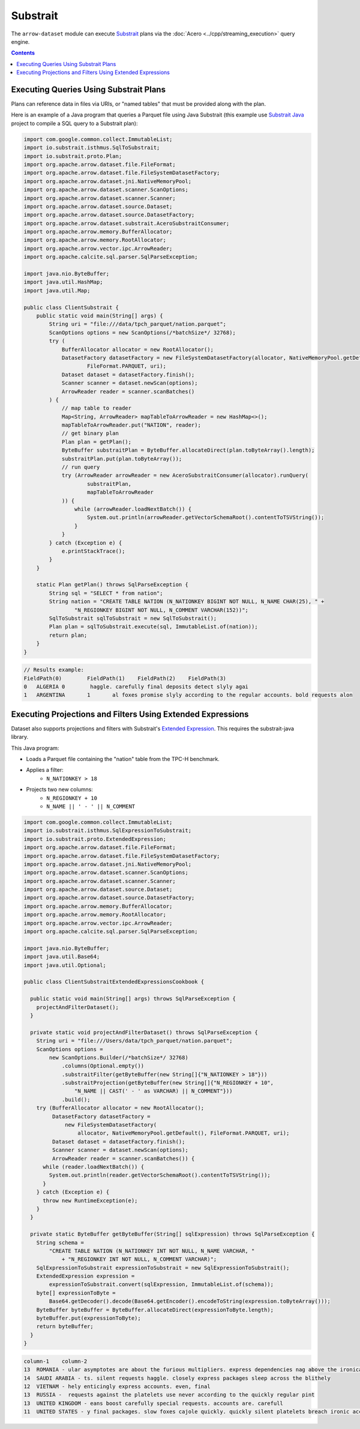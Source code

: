 .. Licensed to the Apache Software Foundation (ASF) under one
.. or more contributor license agreements.  See the NOTICE file
.. distributed with this work for additional information
.. regarding copyright ownership.  The ASF licenses this file
.. to you under the Apache License, Version 2.0 (the
.. "License"); you may not use this file except in compliance
.. with the License.  You may obtain a copy of the License at

..   http://www.apache.org/licenses/LICENSE-2.0

.. Unless required by applicable law or agreed to in writing,
.. software distributed under the License is distributed on an
.. "AS IS" BASIS, WITHOUT WARRANTIES OR CONDITIONS OF ANY
.. KIND, either express or implied.  See the License for the
.. specific language governing permissions and limitations
.. under the License.

=========
Substrait
=========

The ``arrow-dataset`` module can execute Substrait_ plans via the :doc:`Acero <../cpp/streaming_execution>`
query engine.

.. contents::

Executing Queries Using Substrait Plans
=======================================

Plans can reference data in files via URIs, or "named tables" that must be provided along with the plan.

Here is an example of a Java program that queries a Parquet file using Java Substrait
(this example use `Substrait Java`_ project to compile a SQL query to a Substrait plan):

.. code-block:: Java

    import com.google.common.collect.ImmutableList;
    import io.substrait.isthmus.SqlToSubstrait;
    import io.substrait.proto.Plan;
    import org.apache.arrow.dataset.file.FileFormat;
    import org.apache.arrow.dataset.file.FileSystemDatasetFactory;
    import org.apache.arrow.dataset.jni.NativeMemoryPool;
    import org.apache.arrow.dataset.scanner.ScanOptions;
    import org.apache.arrow.dataset.scanner.Scanner;
    import org.apache.arrow.dataset.source.Dataset;
    import org.apache.arrow.dataset.source.DatasetFactory;
    import org.apache.arrow.dataset.substrait.AceroSubstraitConsumer;
    import org.apache.arrow.memory.BufferAllocator;
    import org.apache.arrow.memory.RootAllocator;
    import org.apache.arrow.vector.ipc.ArrowReader;
    import org.apache.calcite.sql.parser.SqlParseException;

    import java.nio.ByteBuffer;
    import java.util.HashMap;
    import java.util.Map;

    public class ClientSubstrait {
        public static void main(String[] args) {
            String uri = "file:///data/tpch_parquet/nation.parquet";
            ScanOptions options = new ScanOptions(/*batchSize*/ 32768);
            try (
                BufferAllocator allocator = new RootAllocator();
                DatasetFactory datasetFactory = new FileSystemDatasetFactory(allocator, NativeMemoryPool.getDefault(),
                        FileFormat.PARQUET, uri);
                Dataset dataset = datasetFactory.finish();
                Scanner scanner = dataset.newScan(options);
                ArrowReader reader = scanner.scanBatches()
            ) {
                // map table to reader
                Map<String, ArrowReader> mapTableToArrowReader = new HashMap<>();
                mapTableToArrowReader.put("NATION", reader);
                // get binary plan
                Plan plan = getPlan();
                ByteBuffer substraitPlan = ByteBuffer.allocateDirect(plan.toByteArray().length);
                substraitPlan.put(plan.toByteArray());
                // run query
                try (ArrowReader arrowReader = new AceroSubstraitConsumer(allocator).runQuery(
                        substraitPlan,
                        mapTableToArrowReader
                )) {
                    while (arrowReader.loadNextBatch()) {
                        System.out.println(arrowReader.getVectorSchemaRoot().contentToTSVString());
                    }
                }
            } catch (Exception e) {
                e.printStackTrace();
            }
        }

        static Plan getPlan() throws SqlParseException {
            String sql = "SELECT * from nation";
            String nation = "CREATE TABLE NATION (N_NATIONKEY BIGINT NOT NULL, N_NAME CHAR(25), " +
                    "N_REGIONKEY BIGINT NOT NULL, N_COMMENT VARCHAR(152))";
            SqlToSubstrait sqlToSubstrait = new SqlToSubstrait();
            Plan plan = sqlToSubstrait.execute(sql, ImmutableList.of(nation));
            return plan;
        }
    }

.. code-block:: text

    // Results example:
    FieldPath(0)	FieldPath(1)	FieldPath(2)	FieldPath(3)
    0	ALGERIA	0	 haggle. carefully final deposits detect slyly agai
    1	ARGENTINA	1	al foxes promise slyly according to the regular accounts. bold requests alon

Executing Projections and Filters Using Extended Expressions
============================================================

Dataset also supports projections and filters with Substrait's `Extended Expression`_.
This requires the substrait-java library.

This Java program:

- Loads a Parquet file containing the "nation" table from the TPC-H benchmark.
- Applies a filter:
    - ``N_NATIONKEY > 18``
- Projects two new columns:
    - ``N_REGIONKEY + 10``
    - ``N_NAME || ' - ' || N_COMMENT``



.. code-block:: Java

    import com.google.common.collect.ImmutableList;
    import io.substrait.isthmus.SqlExpressionToSubstrait;
    import io.substrait.proto.ExtendedExpression;
    import org.apache.arrow.dataset.file.FileFormat;
    import org.apache.arrow.dataset.file.FileSystemDatasetFactory;
    import org.apache.arrow.dataset.jni.NativeMemoryPool;
    import org.apache.arrow.dataset.scanner.ScanOptions;
    import org.apache.arrow.dataset.scanner.Scanner;
    import org.apache.arrow.dataset.source.Dataset;
    import org.apache.arrow.dataset.source.DatasetFactory;
    import org.apache.arrow.memory.BufferAllocator;
    import org.apache.arrow.memory.RootAllocator;
    import org.apache.arrow.vector.ipc.ArrowReader;
    import org.apache.calcite.sql.parser.SqlParseException;

    import java.nio.ByteBuffer;
    import java.util.Base64;
    import java.util.Optional;

    public class ClientSubstraitExtendedExpressionsCookbook {

      public static void main(String[] args) throws SqlParseException {
        projectAndFilterDataset();
      }

      private static void projectAndFilterDataset() throws SqlParseException {
        String uri = "file:///Users/data/tpch_parquet/nation.parquet";
        ScanOptions options =
            new ScanOptions.Builder(/*batchSize*/ 32768)
                .columns(Optional.empty())
                .substraitFilter(getByteBuffer(new String[]{"N_NATIONKEY > 18"}))
                .substraitProjection(getByteBuffer(new String[]{"N_REGIONKEY + 10",
                    "N_NAME || CAST(' - ' as VARCHAR) || N_COMMENT"}))
                .build();
        try (BufferAllocator allocator = new RootAllocator();
             DatasetFactory datasetFactory =
                 new FileSystemDatasetFactory(
                     allocator, NativeMemoryPool.getDefault(), FileFormat.PARQUET, uri);
             Dataset dataset = datasetFactory.finish();
             Scanner scanner = dataset.newScan(options);
             ArrowReader reader = scanner.scanBatches()) {
          while (reader.loadNextBatch()) {
            System.out.println(reader.getVectorSchemaRoot().contentToTSVString());
          }
        } catch (Exception e) {
          throw new RuntimeException(e);
        }
      }

      private static ByteBuffer getByteBuffer(String[] sqlExpression) throws SqlParseException {
        String schema =
            "CREATE TABLE NATION (N_NATIONKEY INT NOT NULL, N_NAME VARCHAR, "
                + "N_REGIONKEY INT NOT NULL, N_COMMENT VARCHAR)";
        SqlExpressionToSubstrait expressionToSubstrait = new SqlExpressionToSubstrait();
        ExtendedExpression expression =
            expressionToSubstrait.convert(sqlExpression, ImmutableList.of(schema));
        byte[] expressionToByte =
            Base64.getDecoder().decode(Base64.getEncoder().encodeToString(expression.toByteArray()));
        ByteBuffer byteBuffer = ByteBuffer.allocateDirect(expressionToByte.length);
        byteBuffer.put(expressionToByte);
        return byteBuffer;
      }
    }

.. code-block:: text

    column-1	column-2
    13	ROMANIA - ular asymptotes are about the furious multipliers. express dependencies nag above the ironically ironic account
    14	SAUDI ARABIA - ts. silent requests haggle. closely express packages sleep across the blithely
    12	VIETNAM - hely enticingly express accounts. even, final
    13	RUSSIA -  requests against the platelets use never according to the quickly regular pint
    13	UNITED KINGDOM - eans boost carefully special requests. accounts are. carefull
    11	UNITED STATES - y final packages. slow foxes cajole quickly. quickly silent platelets breach ironic accounts. unusual pinto be

.. _`Substrait`: https://substrait.io/
.. _`Substrait Java`: https://github.com/substrait-io/substrait-java
.. _`Acero`: https://arrow.apache.org/docs/cpp/streaming_execution.html
.. _`Extended Expression`: https://github.com/substrait-io/substrait/blob/main/site/docs/expressions/extended_expression.md
